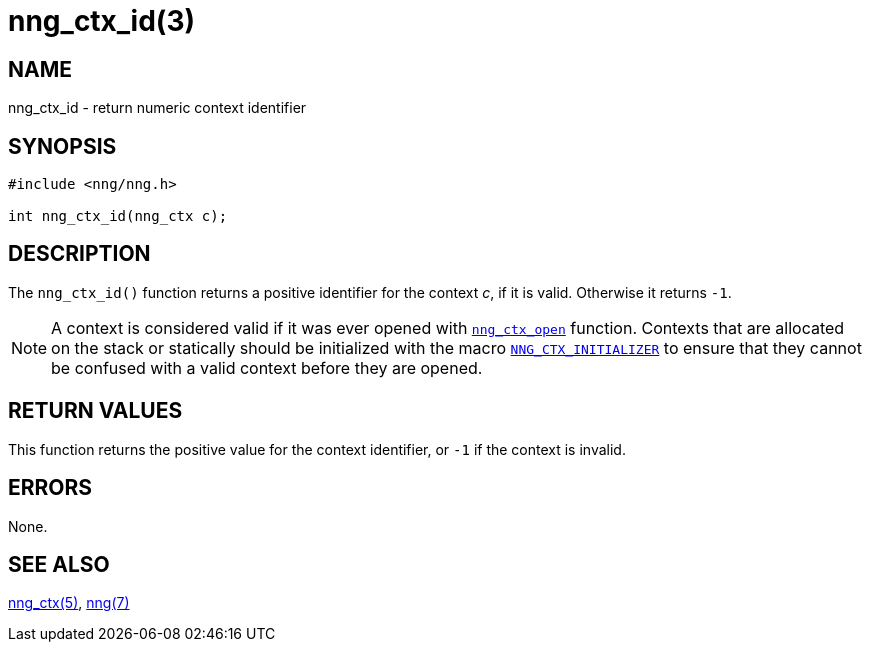 = nng_ctx_id(3)
//
// Copyright 2018 Staysail Systems, Inc. <info@staysail.tech>
// Copyright 2018 Capitar IT Group BV <info@capitar.com>
//
// This document is supplied under the terms of the MIT License, a
// copy of which should be located in the distribution where this
// file was obtained (LICENSE.txt).  A copy of the license may also be
// found online at https://opensource.org/licenses/MIT.
//

== NAME

nng_ctx_id - return numeric context identifier

== SYNOPSIS

[source, c]
----
#include <nng/nng.h>

int nng_ctx_id(nng_ctx c);
----

== DESCRIPTION

The `nng_ctx_id()` function returns a positive identifier for the context _c_,
if it is valid.
Otherwise it returns `-1`.

NOTE: A context is considered valid if it was ever opened with
<<nng_ctx_open.3#,`nng_ctx_open`>> function.
Contexts that are allocated on the stack or statically should be
initialized with the macro
<<nng_ctx.5#NNG_CTX_INITIALIZER,`NNG_CTX_INITIALIZER`>> to ensure that
they cannot be confused with a valid context before they are opened.

== RETURN VALUES

This function returns the positive value for the context identifier, or
`-1` if the context is invalid.

== ERRORS

None.

== SEE ALSO

<<nng_ctx.5#,nng_ctx(5)>>,
<<nng.7#,nng(7)>>
